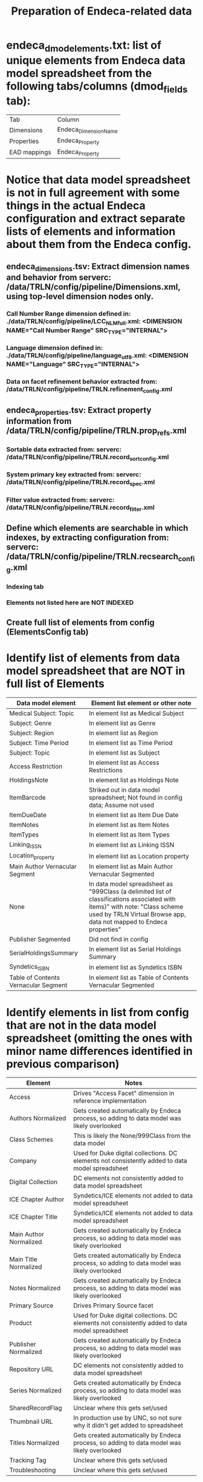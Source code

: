 #+TITLE: Preparation of Endeca-related data 

* endeca_dmod_elements.txt: list of unique elements from Endeca data model spreadsheet from the following tabs/columns (dmod_fields tab): 
| Tab          | Column                |
| Dimensions   | Endeca_Dimension_Name |
| Properties   | Endeca_Property       |
| EAD mappings | Endeca_Property       |
* Notice that data model spreadsheet is not in full agreement with some things in the actual Endeca configuration and extract separate lists of elements and information about them from the Endeca config.
** endeca_dimensions.tsv: Extract dimension names and behavior from serverc: /data/TRLN/config/pipeline/Dimensions.xml, using top-level dimension nodes only.
*** Call Number Range dimension defined in: ./data/TRLN/config/pipeline/LCC_NLM_full.xml:  <DIMENSION NAME="Call Number Range" SRC_TYPE="INTERNAL">
*** Language dimension defined in: ./data/TRLN/config/pipeline/language_utf8.xml:  <DIMENSION NAME="Language" SRC_TYPE="INTERNAL">
*** Data on facet refinement behavior extracted from: /data/TRLN/config/pipeline/TRLN.refinement_config.xml
** endeca_properties.tsv: Extract property information from /data/TRLN/config/pipeline/TRLN.prop_refs.xml
*** Sortable data extracted from: serverc: /data/TRLN/config/pipeline/TRLN.record_sort_config.xml
*** System primary key extracted from: serverc: /data/TRLN/config/pipeline/TRLN.record_spec.xml
*** Filter value extracted from: serverc: /data/TRLN/config/pipeline/TRLN.record_filter.xml
** Define which elements are searchable in which indexes, by extracting configuration from: serverc: /data/TRLN/config/pipeline/TRLN.recsearch_config.xml
*** Indexing tab
*** Elements not listed here are NOT INDEXED
** Create full list of elements from config (ElementsConfig tab)
* Identify list of elements from data model spreadsheet that are NOT in full list of Elements
| Data model element                   | Element list element or other note                                                                                                                                                                  |
|--------------------------------------+-----------------------------------------------------------------------------------------------------------------------------------------------------------------------------------------------------|
| Medical Subject: Topic               | In element list as Medical Subject                                                                                                                                                                  |
| Subject: Genre                       | In element list as Genre                                                                                                                                                                            |
| Subject: Region                      | In element list as Region                                                                                                                                                                           |
| Subject: Time Period                 | In element list as Time Period                                                                                                                                                                      |
| Subject: Topic                       | In element list as Subject                                                                                                                                                                          |
| Access Restriction                   | In element list as Access Restrictions                                                                                                                                                              |
| HoldingsNote                         | In element list as Holdings Note                                                                                                                                                                    |
| ItemBarcode                          | Striked out in data model spreadsheet; Not found in config data; Assume not used                                                                                                                    |
| ItemDueDate                          | In element list as Item Due Date                                                                                                                                                                    |
| ItemNotes                            | In element list as Item Notes                                                                                                                                                                       |
| ItemTypes                            | In element list as Item Types                                                                                                                                                                       |
| Linking_ISSN                         | In element list as Linking ISSN                                                                                                                                                                     |
| Location_property                    | In element list as Location property                                                                                                                                                                |
| Main Author Vernacular Segment       | In element list as Main Author Vernacular Segmented                                                                                                                                                 |
| None                                 | In data model spreadsheet as "999Class (a delimited list of classifications associated with items)" with note: "Class scheme used by TRLN Virtual Browse app, data not mapped to Endeca properties" |
| Publisher Segmented                  | Did not find in config                                                                                                                                                                              |
| SerialHoldingsSummary                | In element list as Serial Holdings Summary                                                                                                                                                          |
| Syndetics_ISBN                       | In element list as Syndetics ISBN                                                                                                                                                                   |
| Table of Contents Vernacular Segment | In element list as Table of Contents Vernacular Segmented                                                                                                                                           |
* Identify elements in list from config that are not in the data model spreadsheet (omitting the ones with minor name differences identified in previous comparison)
| Element                | Notes                                                                                           |
|------------------------+-------------------------------------------------------------------------------------------------|
| Access                 | Drives "Access Facet" dimension in reference implementation                                     |
| Authors Normalized     | Gets created automatically by Endeca process, so adding to data model was likely overlooked     |
| Class Schemes          | This is likely the None/999Class from the data model                                            |
| Company                | Used for Duke digital collections. DC elements not consistently added to data model spreadsheet |
| Digital Collection     | DC elements not consistently added to data model spreadsheet                                    |
| ICE Chapter Author     | Syndetics/ICE elements not added to data model spreadsheet                                      |
| ICE Chapter Title      | Syndetics/ICE elements not added to data model spreadsheet                                      |
| Main Author Normalized | Gets created automatically by Endeca process, so adding to data model was likely overlooked     |
| Main Title Normalized  | Gets created automatically by Endeca process, so adding to data model was likely overlooked     |
| Notes Normalized       | Gets created automatically by Endeca process, so adding to data model was likely overlooked     |
| Primary Source         | Drives Primary Source facet                                                                     |
| Product                | Used for Duke digital collections. DC elements not consistently added to data model spreadsheet |
| Publisher Normalized   | Gets created automatically by Endeca process, so adding to data model was likely overlooked     |
| Repository URL         | DC elements not consistently added to data model spreadsheet                                    |
| Series Normalized      | Gets created automatically by Endeca process, so adding to data model was likely overlooked     |
| SharedRecordFlag       | Unclear where this gets set/used                                                                |
| Thumbnail URL          | In production use by UNC, so not sure why it didn't get added to spreadsheet                    |
| Titles Normalized      | Gets created automatically by Endeca process, so adding to data model was likely overlooked     |
| Tracking Tag           | Unclear where this gets set/used                                                                |
| Troubleshooting        | Unclear where this gets set/used                                                                |
* Everything in data model spreadsheet but not config element list was either in config element list with slightly different name, deleted from data model but left in spreadsheet, or a special Segmented element, which we don't care about, as per the next step
* *Thus we now consider the element list from the config to be the final, authoritative element list going forward*
* Create new Elements tab, duplicating ElementsConfig, for revision moving forward.
* Remove elements with "Normalized" in the property/dimension name, since we assume Solr will be handling normalization. This results in removal of the following from the element list:
- Authors Normalized
- Journal Title Normalized
- Main Author Normalized
- Main Title Normalized
- Notes Normalized
- Publisher Normalized
- Series Normalized
- Subjects Normalized
- Titles Normalized
* Remove elements with "Vernacular" (and "Vernacular Segmented") in the name, since we assume we are handling vernacular data very differently in Solr. The following are removed: 
- Edition Vernacular
- Edition Vernacular Segmented
- Imprint Vernacular
- Main Author Vernacular
- Main Author Vernacular Segmented
- Main Uniform Title Vernacular
- Main Uniform Title Vernacular Segmented
- Other Authors Vernacular Segmented
- Other Titles Vernacular Segmented
- Series Statement Vernacular
- Series Statement Vernacular Segmented
- Statement of Responsibility Vernacular
- Statement of Responsibility Vernacular Segmented
- Subjects Vernacular Segmented
- Table of Contents Vernacular Segmented
- Title Vernacular
- Title Vernacular Segmented
- Uniform Title Vernacular
- Uniform Title Vernacular Segmented
- Varying Titles Vernacular Segmented
* Remove elements: Title1, Title2, Title3, Title4 on the assumption that we'll have better ways to deal with relevance ranking for short titles.
* To Element tab, add column indicating whether we facet on the element, and whether it is searchable
* Add column: Endeca dmod name, to facilitate matching MARC tags to elements they get mapped into
Element name here is from the Endeca config, which, as we saw above, sometimes had elements named differently than the data model spreadsheet
